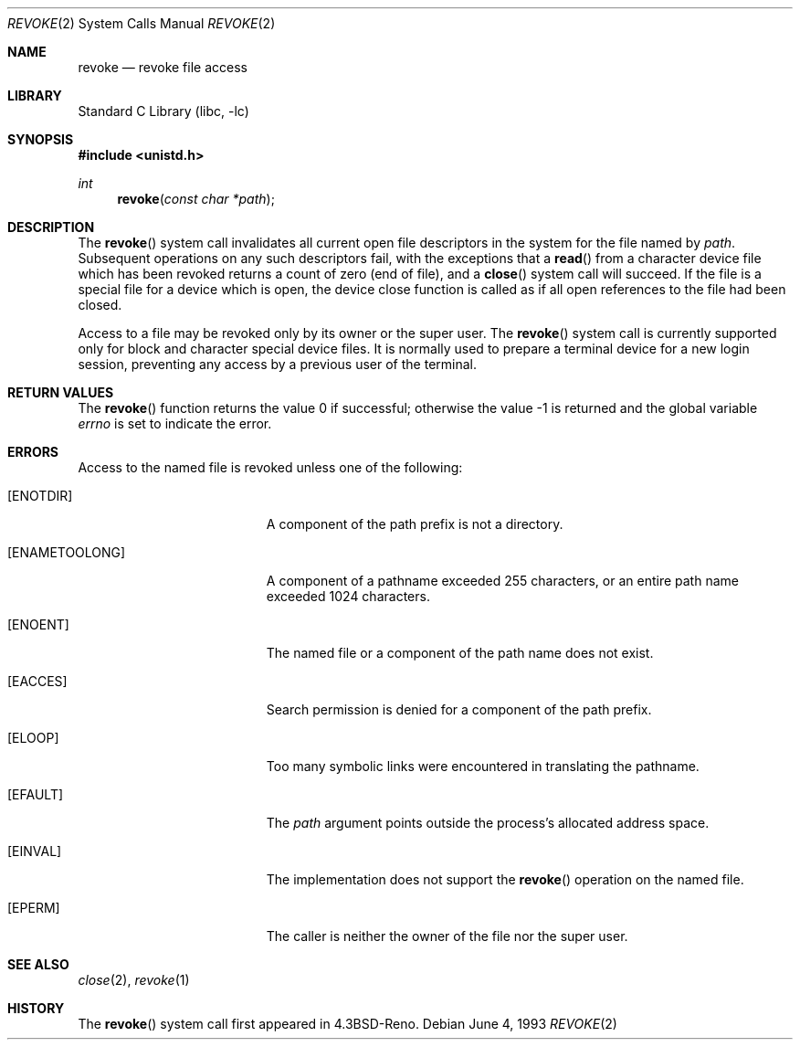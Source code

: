 .\" Copyright (c) 1993
.\"	The Regents of the University of California.  All rights reserved.
.\"
.\" This code is derived from software contributed to Berkeley by
.\" Berkeley Software Design, Inc.
.\"
.\" Redistribution and use in source and binary forms, with or without
.\" modification, are permitted provided that the following conditions
.\" are met:
.\" 1. Redistributions of source code must retain the above copyright
.\"    notice, this list of conditions and the following disclaimer.
.\" 2. Redistributions in binary form must reproduce the above copyright
.\"    notice, this list of conditions and the following disclaimer in the
.\"    documentation and/or other materials provided with the distribution.
.\" 4. Neither the name of the University nor the names of its contributors
.\"    may be used to endorse or promote products derived from this software
.\"    without specific prior written permission.
.\"
.\" THIS SOFTWARE IS PROVIDED BY THE REGENTS AND CONTRIBUTORS ``AS IS'' AND
.\" ANY EXPRESS OR IMPLIED WARRANTIES, INCLUDING, BUT NOT LIMITED TO, THE
.\" IMPLIED WARRANTIES OF MERCHANTABILITY AND FITNESS FOR A PARTICULAR PURPOSE
.\" ARE DISCLAIMED.  IN NO EVENT SHALL THE REGENTS OR CONTRIBUTORS BE LIABLE
.\" FOR ANY DIRECT, INDIRECT, INCIDENTAL, SPECIAL, EXEMPLARY, OR CONSEQUENTIAL
.\" DAMAGES (INCLUDING, BUT NOT LIMITED TO, PROCUREMENT OF SUBSTITUTE GOODS
.\" OR SERVICES; LOSS OF USE, DATA, OR PROFITS; OR BUSINESS INTERRUPTION)
.\" HOWEVER CAUSED AND ON ANY THEORY OF LIABILITY, WHETHER IN CONTRACT, STRICT
.\" LIABILITY, OR TORT (INCLUDING NEGLIGENCE OR OTHERWISE) ARISING IN ANY WAY
.\" OUT OF THE USE OF THIS SOFTWARE, EVEN IF ADVISED OF THE POSSIBILITY OF
.\" SUCH DAMAGE.
.\"
.\"     @(#)revoke.2	8.1 (Berkeley) 6/4/93
.\" $FreeBSD: release/8.2.0/lib/libc/sys/revoke.2 194267 2009-06-15 21:52:27Z ed $
.\"
.Dd June 4, 1993
.Dt REVOKE 2
.Os
.Sh NAME
.Nm revoke
.Nd revoke file access
.Sh LIBRARY
.Lb libc
.Sh SYNOPSIS
.In unistd.h
.Ft int
.Fn revoke "const char *path"
.Sh DESCRIPTION
The
.Fn revoke
system call invalidates all current open file descriptors in the system
for the file named by
.Fa path .
Subsequent operations on any such descriptors
fail, with the exceptions that a
.Fn read
from a character device file which has been revoked
returns a count of zero (end of file),
and a
.Fn close
system call will succeed.
If the file is a special file for a device which is open,
the device close function
is called as if all open references to the file had been closed.
.Pp
Access to a file may be revoked only by its owner or the super user.
The
.Fn revoke
system call is currently supported only for block and character special
device files.
It is normally used to prepare a terminal device for a new login session,
preventing any access by a previous user of the terminal.
.Sh RETURN VALUES
.Rv -std revoke
.Sh ERRORS
Access to the named file is revoked unless one of the following:
.Bl -tag -width Er
.It Bq Er ENOTDIR
A component of the path prefix is not a directory.
.It Bq Er ENAMETOOLONG
A component of a pathname exceeded 255 characters,
or an entire path name exceeded 1024 characters.
.It Bq Er ENOENT
The named file or a component of the path name does not exist.
.It Bq Er EACCES
Search permission is denied for a component of the path prefix.
.It Bq Er ELOOP
Too many symbolic links were encountered in translating the pathname.
.It Bq Er EFAULT
The
.Fa path
argument
points outside the process's allocated address space.
.It Bq Er EINVAL
The implementation does not support the
.Fn revoke
operation on the named file.
.It Bq Er EPERM
The caller is neither the owner of the file nor the super user.
.El
.Sh SEE ALSO
.Xr close 2 ,
.Xr revoke 1
.Sh HISTORY
The
.Fn revoke
system call first appeared in
.Bx 4.3 Reno .
